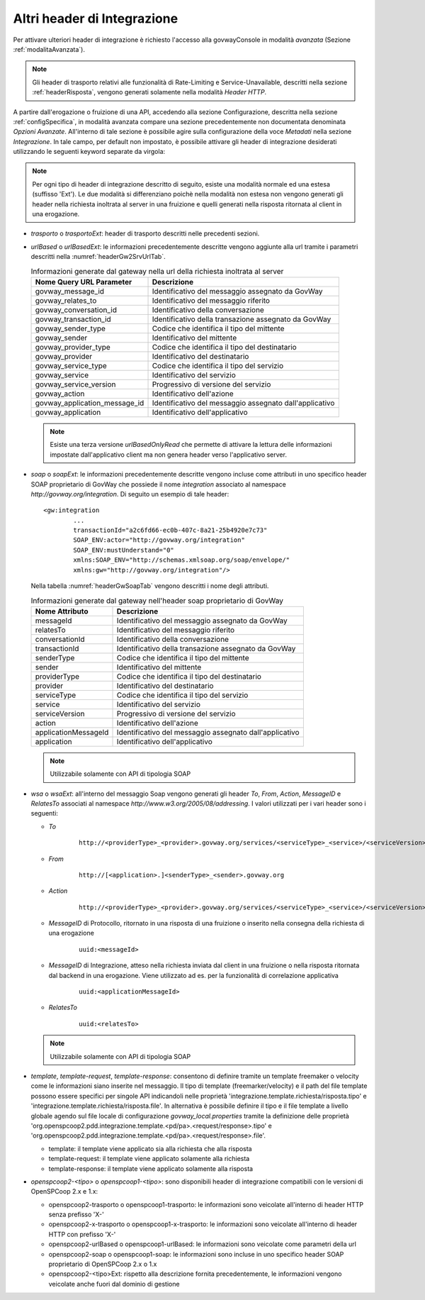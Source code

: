 .. _headerIntegrazione_other:


Altri header di Integrazione
~~~~~~~~~~~~~~~~~~~~~~~~~~~~

Per attivare ulteriori header di integrazione è richiesto l'accesso
alla govwayConsole in modalità *avanzata* (Sezione :ref:`modalitaAvanzata`).

.. note::
    Gli header di trasporto relativi alle funzionalità di Rate-Limiting e Service-Unavailable, descritti nella sezione :ref:`headerRisposta`, vengono generati solamente nella modalità *Header HTTP*.

A partire dall'erogazione o fruizione di una API, accedendo alla sezione Configurazione, descritta nella sezione :ref:`configSpecifica`, in modalità avanzata compare
una sezione precedentemente non documentata denominata *Opzioni Avanzate*. All'interno di tale sezione è possibile agire sulla
configurazione della voce *Metadati* nella sezione *Integrazione*. In
tale campo, per default non impostato, è possibile attivare gli header
di integrazione desiderati utilizzando le seguenti keyword separate da
virgola:

.. note::
    Per ogni tipo di header di integrazione descritto di seguito, esiste una modalità normale ed una estesa (suffisso 'Ext'). Le due modalità si differenziano poichè nella modalità non estesa non vengono generati gli header nella richiesta inoltrata al server in una fruizione e quelli generati nella risposta ritornata al client in una erogazione.

-  *trasporto* o *trasportoExt*: header di trasporto descritti nelle
   precedenti sezioni.

-  *urlBased* o *urlBasedExt*: le informazioni precedentemente descritte
   vengono aggiunte alla url tramite i parametri descritti nella :numref:`headerGw2SrvUrlTab`.

   .. table:: Informazioni generate dal gateway nella url della richiesta inoltrata al server
      :widths: auto
      :name: headerGw2SrvUrlTab

      ==================================  =========================================================
      Nome Query URL Parameter            Descrizione
      ==================================  =========================================================
      govway_message_id                   Identificativo del messaggio assegnato da GovWay
      govway_relates_to                   Identificativo del messaggio riferito
      govway_conversation_id              Identificativo della conversazione
      govway_transaction_id               Identificativo della transazione assegnato da GovWay
      govway_sender_type                  Codice che identifica il tipo del mittente
      govway_sender                       Identificativo del mittente
      govway_provider_type                Codice che identifica il tipo del destinatario
      govway_provider                     Identificativo del destinatario
      govway_service_type                 Codice che identifica il tipo del servizio
      govway_service                      Identificativo del servizio
      govway_service_version              Progressivo di versione del servizio
      govway_action                       Identificativo dell'azione
      govway_application_message_id       Identificativo del messaggio assegnato dall'applicativo
      govway_application                  Identificativo dell'applicativo
      ==================================  =========================================================

   .. note::
      Esiste una terza versione *urlBasedOnlyRead* che permette di attivare la lettura delle informazioni impostate dall'applicativo client ma non genera header verso l'applicativo server.

-  *soap* o *soapExt*: le informazioni precedentemente descritte vengono
   incluse come attributi in uno specifico header SOAP proprietario di
   GovWay che possiede il nome *integration* associato al namespace
   *http://govway.org/integration*. Di seguito un esempio di tale
   header:

   ::

       <gw:integration 
               ...
               transactionId="a2c6fd66-ec0b-407c-8a21-25b4920e7c73"
               SOAP_ENV:actor="http://govway.org/integration" 
               SOAP_ENV:mustUnderstand="0" 
               xmlns:SOAP_ENV="http://schemas.xmlsoap.org/soap/envelope/"
               xmlns:gw="http://govway.org/integration"/>

   Nella tabella :numref:`headerGwSoapTab` vengono descritti i nome degli attributi.

   .. table:: Informazioni generate dal gateway nell'header soap proprietario di GovWay
      :widths: auto
      :name: headerGwSoapTab

      ========================     ===============
      Nome Attributo               Descrizione
      ========================     ===============
      messageId                    Identificativo del messaggio assegnato da GovWay
      relatesTo                    Identificativo del messaggio riferito
      conversationId               Identificativo della conversazione
      transactionId                Identificativo della transazione assegnato da GovWay
      senderType                   Codice che identifica il tipo del mittente
      sender                       Identificativo del mittente
      providerType                 Codice che identifica il tipo del destinatario
      provider                     Identificativo del destinatario
      serviceType                  Codice che identifica il tipo del servizio
      service                      Identificativo del servizio
      serviceVersion               Progressivo di versione del servizio
      action                       Identificativo dell'azione
      applicationMessageId         Identificativo del messaggio assegnato dall'applicativo
      application                  Identificativo dell'applicativo
      ========================     ===============

   .. note::
      Utilizzabile solamente con API di tipologia SOAP

-  *wsa* o *wsaExt*: all'interno del messaggio Soap vengono generati gli
   header *To*, *From*, *Action*, *MessageID* e *RelatesTo* associati al
   namespace *http://www.w3.org/2005/08/addressing*. I valori utilizzati
   per i vari header sono i seguenti:

   -  *To*
      
       ::

           http://<providerType>_<provider>.govway.org/services/<serviceType>_<service>/<serviceVersion>

   -  *From*
      
       ::

           http://[<application>.]<senderType>_<sender>.govway.org

   -  *Action*
      
       ::

           http://<providerType>_<provider>.govway.org/services/<serviceType>_<service>/<serviceVersion>/<action>

   -  *MessageID* di Protocollo, ritornato in una risposta di una fruizione o inserito nella consegna della richiesta di una erogazione
      
       ::

           uuid:<messageId>
      
   -  *MessageID* di Integrazione, atteso nella richiesta inviata dal client in una fruizione o nella risposta ritornata dal backend in una erogazione. Viene utilizzato ad es. per la funzionalità di correlazione applicativa

       ::

           uuid:<applicationMessageId>

   -  *RelatesTo*
      
       ::

           uuid:<relatesTo>

   .. note::
      Utilizzabile solamente con API di tipologia SOAP

-  *template*, *template-request*, *template-response*: consentono di definire tramite un template freemaker o velocity come le informazioni siano inserite nel messaggio.
   Il tipo di template (freemarker/velocity) e il path del file template possono essere specifici per singole API indicandoli nelle proprietà 'integrazione.template.richiesta/risposta.tipo' e 'integrazione.template.richiesta/risposta.file'.
   In alternativa è possibile definire il tipo e il file template a livello globale agendo sul file locale di configurazione *govway_local.properties* tramite la definizione delle proprietà 'org.openspcoop2.pdd.integrazione.template.<pd/pa>.<request/response>.tipo' e 'org.openspcoop2.pdd.integrazione.template.<pd/pa>.<request/response>.file'. 

   - template: il template viene applicato sia alla richiesta che alla risposta
   - template-request: il template viene applicato solamente alla richiesta
   - template-response: il template viene applicato solamente alla risposta

-  *openspcoop2-<tipo>* o *openspcoop1-<tipo>*: sono disponibili header di integrazione compatibili con le versioni di OpenSPCoop 2.x e 1.x:

   - openspcoop2-trasporto o openspcoop1-trasporto: le informazioni sono veicolate all'interno di header HTTP senza prefisso 'X-'
   - openspcoop2-x-trasporto o openspcoop1-x-trasporto: le informazioni sono veicolate all'interno di header HTTP con prefisso 'X-'
   - openspcoop2-urlBased o openspcoop1-urlBased: le informazioni sono veicolate come parametri della url
   - openspcoop2-soap o openspcoop1-soap: le informazioni sono incluse in uno specifico header SOAP proprietario di OpenSPCoop 2.x o 1.x
   - openspcoop2-<tipo>Ext: rispetto alla descrizione fornita precedentemente, le informazioni vengono veicolate anche fuori dal dominio di gestione

